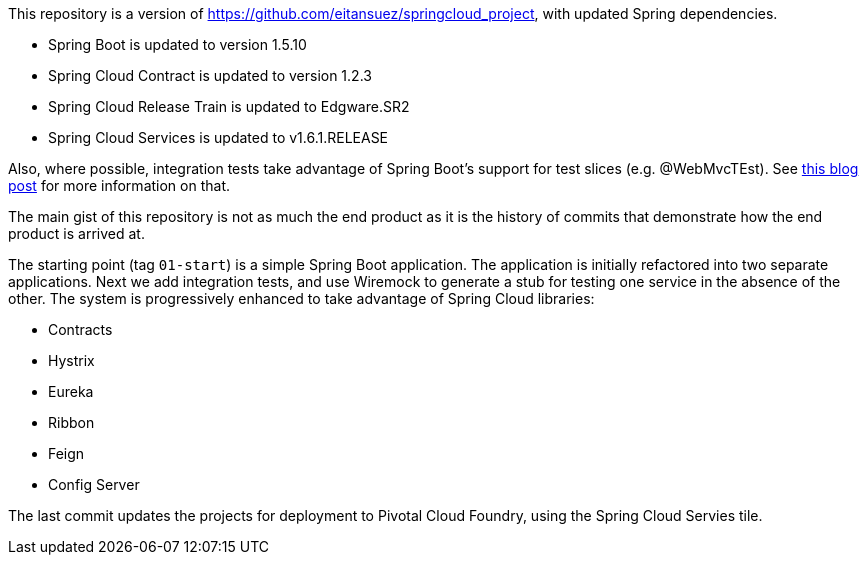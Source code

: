 This repository is a version of https://github.com/eitansuez/springcloud_project, with updated Spring dependencies.

- Spring Boot is updated to version 1.5.10
- Spring Cloud Contract is updated to version 1.2.3
- Spring Cloud Release Train is updated to Edgware.SR2
- Spring Cloud Services is updated to v1.6.1.RELEASE

Also, where possible, integration tests take advantage of Spring Boot's support for test slices (e.g. @WebMvcTEst).
See https://spring.io/blog/2016/04/15/testing-improvements-in-spring-boot-1-4[this blog post^] for more information on that.

The main gist of this repository is not as much the end product as it is the history of commits that demonstrate how the end product is arrived at.

The starting point (tag `01-start`) is a simple Spring Boot application.  The application is initially refactored into two separate applications.  Next we add integration tests, and use Wiremock to generate a stub for testing one service in the absence of the other.  The system is progressively enhanced to take advantage of Spring Cloud libraries:

- Contracts
- Hystrix
- Eureka
- Ribbon
- Feign
- Config Server

The last commit updates the projects for deployment to Pivotal Cloud Foundry, using the Spring Cloud Servies tile.

